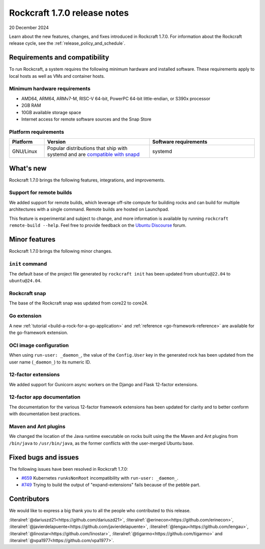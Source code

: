 .. _release-1.7.0:

Rockcraft 1.7.0 release notes
=============================

20 December 2024

Learn about the new features, changes, and fixes introduced in Rockcraft 1.7.0.
For information about the Rockcraft release cycle, see the
:ref:`release_policy_and_schedule`.


Requirements and compatibility
------------------------------

To run Rockcraft, a system requires the following minimum hardware and
installed software. These requirements apply to local hosts as well as VMs and
container hosts.


Minimum hardware requirements
~~~~~~~~~~~~~~~~~~~~~~~~~~~~~

- AMD64, ARM64, ARMv7-M, RISC-V 64-bit, PowerPC 64-bit little-endian, or S390x
  processor
- 2GB RAM
- 10GB available storage space
- Internet access for remote software sources and the Snap Store


Platform requirements
~~~~~~~~~~~~~~~~~~~~~

.. list-table::
  :header-rows: 1
  :widths: 1 3 3

  * - Platform
    - Version
    - Software requirements
  * - GNU/Linux
    - Popular distributions that ship with systemd and are `compatible with
      snapd <https://snapcraft.io/docs/installing-snapd>`_
    - systemd


What's new
----------

Rockcraft 1.7.0 brings the following features, integrations, and improvements.


Support for remote builds
~~~~~~~~~~~~~~~~~~~~~~~~~

We added support for remote builds, which leverage off-site compute for
building rocks and can build for multiple architectures with a single command.
Remote builds are hosted on Launchpad.

This feature is experimental and subject to change, and more information is
available by running ``rockcraft remote-build --help``. Feel free to provide
feedback on the `Ubuntu Discourse`_ forum.

Minor features
--------------

Rockcraft 1.7.0 brings the following minor changes.


``init`` command
~~~~~~~~~~~~~~~~

The default base of the project file generated by ``rockcraft init`` has been
updated from ``ubuntu@22.04`` to ``ubuntu@24.04``.


Rockcraft snap
~~~~~~~~~~~~~~

The base of the Rockcraft snap was updated from core22 to core24.


Go extension
~~~~~~~~~~~~

A new :ref:`tutorial <build-a-rock-for-a-go-application>` and :ref:`reference
<go-framework-reference>` are available for the go-framework extension.


OCI image configuration
~~~~~~~~~~~~~~~~~~~~~~~

When using ``run-user: _daemon_``, the value of the ``Config.User`` key in the
generated rock has been updated from the user name (``_daemon_``) to its
numeric ID.


12-factor extensions
~~~~~~~~~~~~~~~~~~~~

We added support for Gunicorn async workers on the Django and Flask 12-factor
extensions.


12-factor app documentation
~~~~~~~~~~~~~~~~~~~~~~~~~~~

The documentation for the various 12-factor framework extensions has been
updated for clarity and to better conform with documentation best practices.


Maven and Ant plugins
~~~~~~~~~~~~~~~~~~~~~

We changed the location of the Java runtime executable on rocks built using the
the Maven and Ant plugins from ``/bin/java`` to ``/usr/bin/java``, as the
former conflicts with the user-merged Ubuntu base.

Fixed bugs and issues
---------------------

The following issues have been resolved in Rockcraft 1.7.0:

- `#659`_ Kubernetes ``runAsNonRoot`` incompatibility with
  ``run-user: _daemon_``.
- `#749`_ Trying to build the output of "expand-extensions" fails because of the
  pebble part.


Contributors
------------

We would like to express a big thank you to all the people who contributed to
this release.

:literalref:`@dariuszd21<https://github.com/dariuszd21>`,
:literalref:`@erinecon<https://github.com/erinecon>`,
:literalref:`@javierdelapuente<https://github.com/javierdelapuente>`,
:literalref:`@lengau<https://github.com/lengau>`,
:literalref:`@linostar<https://github.com/linostar>`,
:literalref:`@tigarmo<https://github.com/tigarmo>`
and :literalref:`@vpa1977<https://github.com/vpa1977>`.

.. _Ubuntu Discourse: https://discourse.ubuntu.com/c/rocks/rockcraft/118

.. _#659: https://github.com/canonical/rockcraft/issues/659
.. _#749: https://github.com/canonical/rockcraft/issues/659
